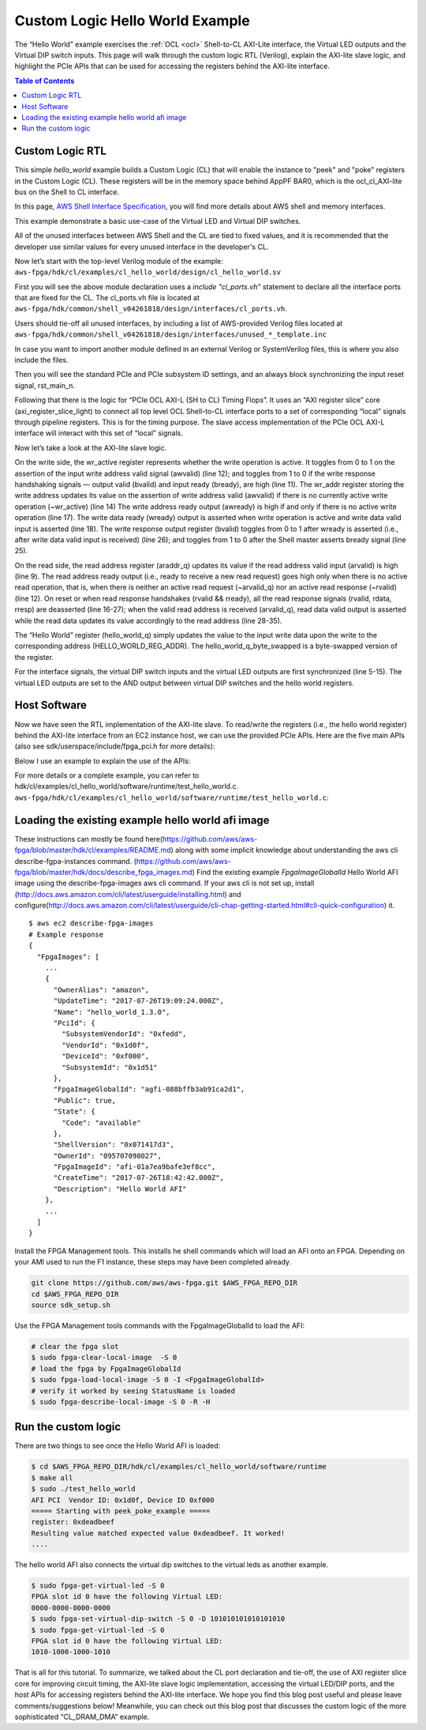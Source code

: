 .. _cl_hello_world:

Custom Logic Hello World Example
=================================


The “Hello World” example exercises the :ref:`OCL <ocl>` Shell-to-CL AXI-Lite interface, the Virtual LED outputs and the Virtual DIP switch inputs. This page will walk through the custom logic RTL (Verilog), explain the AXI-lite slave logic, and highlight the PCIe APIs that can be used for accessing the registers behind the AXI-lite interface.


.. contents:: Table of Contents
    :local:

Custom Logic RTL
-----------------

This simple *hello_world* example builds a Custom Logic (CL) that will enable the instance to "peek" and "poke" registers in the Custom Logic (CL).
These registers will be in the memory space behind AppPF BAR0, which is the ocl\_cl\_AXI-lite bus on the Shell to CL interface.

In this page, `AWS Shell Interface Specification <https://github.com/aws/aws-fpga/blob/master/hdk/docs/AWS_Shell_Interface_Specification.md#axi_lite_interfaces_for_register_access>`_, you will find more details about AWS shell and memory interfaces. 

This example demonstrate a basic use-case of the Virtual LED and Virtual DIP switches.

All of the unused interfaces between AWS Shell and the CL are tied to fixed values, and it is recommended that the developer use similar values for every unused interface in the developer's CL.


Now let’s start with the top-level Verilog module of the example:
``aws-fpga/hdk/cl/examples/cl_hello_world/design/cl_hello_world.sv``

.. code-block:: verilog
    :linenos:

    module cl_hello_world 

    (
       `include "cl_ports.vh" // Fixed port definition

    );

    `include "cl_common_defines.vh"      // CL Defines for all examples
    `include "cl_id_defines.vh"          // Defines for ID0 and ID1 (PCI ID's)
    `include "cl_hello_world_defines.vh" // CL Defines for cl_hello_world

    logic rst_main_n_sync;


    //--------------------------------------------0
    // Start with Tie-Off of Unused Interfaces
    //---------------------------------------------
    // the developer should use the next set of `include
    // to properly tie-off any unused interface
    // The list is put in the top of the module
    // to avoid cases where developer may forget to
    // remove it from the end of the file

    `include "unused_flr_template.inc"
    `include "unused_ddr_a_b_d_template.inc"
    `include "unused_ddr_c_template.inc"
    `include "unused_pcim_template.inc"
    `include "unused_dma_pcis_template.inc"
    `include "unused_cl_sda_template.inc"
    `include "unused_sh_bar1_template.inc"
    `include "unused_apppf_irq_template.inc"

First you will see the above module declaration uses a `include "cl_ports.vh"` statement to declare all the interface ports that are fixed for the CL. The cl_ports.vh file is located at
``aws-fpga/hdk/common/shell_v04261818/design/interfaces/cl_ports.vh``.

Users should tie-off all unused interfaces, by including a list of AWS-provided Verilog files located at
``aws-fpga/hdk/common/shell_v04261818/design/interfaces/unused_*_template.inc``

In case you want to import another module defined in an external Verilog or SystemVerilog files, this is where you also include the files.

Then you will see the standard PCIe and PCIe subsystem ID settings, and an always block synchronizing the input reset signal, rst_main_n.

.. code-block:: verilog
    :linenos:

    //-------------------------------------------------
    // ID Values (cl_hello_world_defines.vh)
    //-------------------------------------------------
      assign cl_sh_id0[31:0] = `CL_SH_ID0;
      assign cl_sh_id1[31:0] = `CL_SH_ID1;

    //-------------------------------------------------
    // Reset Synchronization
    //-------------------------------------------------
    logic pre_sync_rst_n;

    always_ff @(negedge rst_main_n or posedge clk_main_a0)
       if (!rst_main_n)
       begin
          pre_sync_rst_n  <= 0;
          rst_main_n_sync <= 0;
       end
       else
       begin
          pre_sync_rst_n  <= 1;
          rst_main_n_sync <= pre_sync_rst_n;
       end


Following that there is the logic for “PCIe OCL AXI-L (SH to CL) Timing Flops”.
It uses an “AXI register slice” core (axi_register_slice_light) to connect all top level OCL Shell-to-CL interface ports to a set of corresponding “local” signals through pipeline registers.
This is for the timing purpose.
The slave access implementation of the PCIe OCL AXI-L interface will interact with this set of “local” signals.

.. code-block:: verilog
    :linenos:

    //-------------------------------------------------
    // PCIe OCL AXI-L (SH to CL) Timing Flops
    //-------------------------------------------------

      axi_register_slice_light AXIL_OCL_REG_SLC (
       .aclk          (clk_main_a0),
       .aresetn       (rst_main_n_sync),

       // CL's top level interface signals connecting to Shell.
       .s_axi_awaddr  (sh_ocl_awaddr),
       .s_axi_awprot   (2'h0),
       .s_axi_awvalid (sh_ocl_awvalid),
       .s_axi_awready (ocl_sh_awready),
       .s_axi_wdata   (sh_ocl_wdata),
       .s_axi_wstrb   (sh_ocl_wstrb),
       .s_axi_wvalid  (sh_ocl_wvalid),
       .s_axi_wready  (ocl_sh_wready),
       .s_axi_bresp   (ocl_sh_bresp),
       .s_axi_bvalid  (ocl_sh_bvalid),
       .s_axi_bready  (sh_ocl_bready),
       .s_axi_araddr  (sh_ocl_araddr),
       .s_axi_arvalid (sh_ocl_arvalid),
       .s_axi_arready (ocl_sh_arready),
       .s_axi_rdata   (ocl_sh_rdata),
       .s_axi_rresp   (ocl_sh_rresp),
       .s_axi_rvalid  (ocl_sh_rvalid),
       .s_axi_rready  (sh_ocl_rready),

       // Local signals connecting to internal CL implementation.
       .m_axi_awaddr  (sh_ocl_awaddr_q),
       .m_axi_awprot  (),
       .m_axi_awvalid (sh_ocl_awvalid_q),
       .m_axi_awready (ocl_sh_awready_q),
       .m_axi_wdata   (sh_ocl_wdata_q),
       .m_axi_wstrb   (sh_ocl_wstrb_q),
       .m_axi_wvalid  (sh_ocl_wvalid_q),
       .m_axi_wready  (ocl_sh_wready_q),
       .m_axi_bresp   (ocl_sh_bresp_q),
       .m_axi_bvalid  (ocl_sh_bvalid_q),
       .m_axi_bready  (sh_ocl_bready_q),
       .m_axi_araddr  (sh_ocl_araddr_q),
       .m_axi_arvalid (sh_ocl_arvalid_q),
       .m_axi_arready (ocl_sh_arready_q),
       .m_axi_rdata   (ocl_sh_rdata_q),
       .m_axi_rresp   (ocl_sh_rresp_q),
       .m_axi_rvalid  (ocl_sh_rvalid_q),
       .m_axi_rready  (sh_ocl_rready_q)
      );


Now let’s take a look at the AXI-lite slave logic.


.. code-block:: verilog
    :linenos:

    // Write Request
    logic        wr_active;
    logic [31:0] wr_addr;

    always_ff @(posedge clk_main_a0)
      if (!rst_main_n_sync) begin
         wr_active <= 0;
         wr_addr   <= 0;
      end
      else begin
         wr_active <=  wr_active && bvalid  && bready ? 1'b0     :
                      ~wr_active && awvalid           ? 1'b1     :
                                                        wr_active;
         wr_addr <= awvalid && ~wr_active ? awaddr : wr_addr     ;
      end

    assign awready = ~wr_active;
    assign wready  =  wr_active && wvalid;

    // Write Response
    always_ff @(posedge clk_main_a0)
      if (!rst_main_n_sync) 
        bvalid <= 0;
      else
        bvalid <=  bvalid &&  bready           ? 1'b0  : 
                             ~bvalid && wready ? 1'b1  :
                                                 bvalid;
    assign bresp = 0;


On the write side, the wr_active register represents whether the write operation is active. It toggles from 0 to 1 on the assertion of the input write address valid signal (awvalid) (line 12); and toggles from 1 to 0 if the write response handshaking signals — output valid (bvalid) and input ready (bready), are high (line 11).
The wr_addr register storing the write address updates its value on the assertion of write address valid (awvalid) if there is no currently active write operation (~wr_active) (line 14)
The write address ready output (awready) is high if and only if there is no active write operation (line 17).
The write data ready (wready) output is asserted when write operation is active and write data valid input is asserted (line 18).
The write response output register (bvalid) toggles from 0 to 1 after wready is asserted (i.e., after write data valid input is received) (line 26); and toggles from 1 to 0 after the Shell master asserts bready signal (line 25).


.. code-block:: verilog
    :linenos:

    // Read Request
    always_ff @(posedge clk_main_a0)
       if (!rst_main_n_sync) begin
          arvalid_q <= 0;
          araddr_q  <= 0;
       end
       else begin
          arvalid_q <= arvalid;
          araddr_q  <= arvalid ? araddr : araddr_q;
       end

    assign arready = !arvalid_q && !rvalid;

    // Read Response
    always_ff @(posedge clk_main_a0)
       if (!rst_main_n_sync)
       begin
          rvalid <= 0;
          rdata  <= 0;
          rresp  <= 0;
       end
       else if (rvalid && rready)
       begin
          rvalid <= 0;
          rdata  <= 0;
          rresp  <= 0;
       end
       else if (arvalid_q) 
       begin
          rvalid <= 1;
          rdata  <= (araddr_q == `HELLO_WORLD_REG_ADDR) ? hello_world_q_byte_swapped[31:0]:
                    (araddr_q == `VLED_REG_ADDR       ) ? {16'b0,vled_q[15:0]            }:
                                                          `UNIMPLEMENTED_REG_VALUE        ;
          rresp  <= 0;
       end


On the read side, the read address register (araddr_q) updates its value if the read address valid input (arvalid) is high (line 9).
The read address ready output (i.e., ready to receive a new read request) goes high only when there is no active read operation, that is, when there is neither an active read request (~arvalid_q) nor an active read response (~rvalid) (line 12).
On reset or when read response handshakes (rvalid && rready), all the read response signals (rvalid, rdata, rresp) are deasserted (line 16-27); when the valid read address is received (arvalid_q), read data valid output is asserted while the read data updates its value accordingly to the read address (line 28-35).



.. code-block:: verilog
    :linenos:

    //-------------------------------------------------
    // Hello World Register
    //-------------------------------------------------
    // When read it, returns the byte-flipped value.

    always_ff @(posedge clk_main_a0)
       if (!rst_main_n_sync) begin                    // Reset
          hello_world_q[31:0] <= 32'h0000_0000;
       end
       else if (wready & (wr_addr == `HELLO_WORLD_REG_ADDR)) begin  
          hello_world_q[31:0] <= wdata[31:0];
       end
       else begin                                // Hold Value
          hello_world_q[31:0] <= hello_world_q[31:0];
       end

    assign hello_world_q_byte_swapped[31:0] = {hello_world_q[7:0],   hello_world_q[15:8],
                                               hello_world_q[23:16], hello_world_q[31:24]};


The “Hello World” register (hello_world_q) simply updates the value to the input write data upon the write to the corresponding address (HELLO_WORLD_REG_ADDR). The hello_world_q_byte_swapped is a byte-swapped version of the register.


.. code-block:: verilog
    :linenos:

    //-------------------------------------------------
    // Virtual LED Register
    //-------------------------------------------------
    // Flop/synchronize interface signals
    always_ff @(posedge clk_main_a0)
       if (!rst_main_n_sync) begin                    // Reset
          sh_cl_status_vdip_q[15:0]  <= 16'h0000;
          sh_cl_status_vdip_q2[15:0] <= 16'h0000;
          cl_sh_status_vled[15:0]    <= 16'h0000;
       end
       else begin
          sh_cl_status_vdip_q[15:0]  <= sh_cl_status_vdip[15:0];
          sh_cl_status_vdip_q2[15:0] <= sh_cl_status_vdip_q[15:0];
          cl_sh_status_vled[15:0]    <= pre_cl_sh_status_vled[15:0];
       end

    // The register contains 16 read-only bits corresponding to 16 LED's.
    // For this example, the virtual LED register shadows the hello_world
    // register.
    // The same LED values can be read from the CL to Shell interface
    // by using the linux FPGA tool: $ fpga-get-virtual-led -S 0

    always_ff @(posedge clk_main_a0)
       if (!rst_main_n_sync) begin                    // Reset
          vled_q[15:0] <= 16'h0000;
       end
       else begin
          vled_q[15:0] <= hello_world_q[15:0];
       end

    // The Virtual LED outputs will be masked with the Virtual DIP switches.
    assign pre_cl_sh_status_vled[15:0] = vled_q[15:0] & sh_cl_status_vdip_q2[15:0];


For the interface signals, the virtual DIP switch inputs and the virtual LED outputs are first synchronized (line 5-15).
The virtual LED outputs are set to the AND output between virtual DIP switches and the hello world registers.


Host Software
----------------

Now we have seen the RTL implementation of the AXI-lite slave. To read/write the registers (i.e., the hello world register) behind the AXI-lite interface from an EC2 instance host, we can use the provided PCIe APIs.
Here are the five main APIs (also see sdk/userspace/include/fpga_pci.h for more details):


.. code-block: c

    /**
     * Initialize the pci library.
     * @returns 0 on success, non-zero on error
     */
    int fpga_pci_init(void);
    
    /**
     * Attach to an FPGA memory space.
     *
     * @param[in]  slot_id  logical slot index
     * @param[in]  pf_id    physical function id, e.g. FPGA_APP_PF
     * @param[in]  bar_id   base address register, e.g. APP_PF_BAR4
     * @param[in]  flags    set various options (flags defined below)
     * @param[out] handle   used to identify fpga attachment for future library
     *                      calls
     *
     * @returns 0 on success, non-zero on error
     */
    int fpga_pci_attach(int slot_id, int pf_id, int bar_id, uint32_t flags,
                        pci_bar_handle_t *handle);
    
    /**
     * Write a value to a register.
     *
     * @param[in]  handle  handle provided by fpga_pci_attach
     * @param[in]  offset  memory location offset for register to write
     * @param[in]  value   value to write to the register
     * @returns 0 on success, non-zero on error
     */
    int fpga_pci_poke(pci_bar_handle_t handle, uint64_t offset, uint32_t value);
    
    /**
     * Read a value from a register.
     *
     * @param[in]  handle  handle provided by fpga_pci_attach
     * @param[in]  offset  memory location offset for register to read
     * @param[out] value   value read from the register (32-bit)
     * @returns 0 on success, non-zero on error
     */
    int fpga_pci_peek(pci_bar_handle_t handle, uint64_t offset, uint32_t *value);
    
    /**
     * Detach from an FPGA memory space.
     *
     * @param[in]  handle  the value provided by fpga_pci_attach corresponding to
     *                     the memory space to detach
     * @returns 0 on success, non-zero on error
     */
    int fpga_pci_detach(pci_bar_handle_t handle);


Below I use an example to explain the use of the APIs:

.. code-block: c

    /* Initialize the fpga_pci library so we could have access to FPGA PCIe from
     * this application. */
    int rc = fpga_pci_init();
    
    /* fpga_pci_init() returns a non-zero rc on error. fail_on is a MACRO function
     * that logs the error message (3rd argument) and jumps to code label (2nd
     * argument, i.e., "out" on line 40) when rc (1st argument) is non-zero. */
    fail_on(rc, out, "Unable to initialize the fpga_pci library");
    
    /* pci_bar_handle_t is a handler for an address space exposed by one PCI BAR on
     * one of the PCI PFs of the FPGA */
    pci_bar_handle_t pci_bar_handle = PCI_BAR_HANDLE_INIT;
    
    /* attach to the fpga, with a pci_bar_handle out param
     * To attach to multiple slots or BARs, call this function multiple times,
     * saving the pci_bar_handle to specify which address space to interact with in
     * other API calls.
     * This function accepts the slot_id, physical function, and bar number.
     */
    int slot_id = 0;           /* The first FPGA at slot 0. */
    int pf_id = FPGA_APP_PF;   /* The application physical function (https://github.com/aws/aws-fpga/blob/master/hdk/docs/AWS_Shell_Interface_Specification.md#application-pf-apppf) */
    int bar_id = APP_PF_BAR0;  /* AppPF BAR0 maps to the OCL AXI-lite interface. */
    rc = fpga_pci_attach(slot_id, pf_id, bar_id, 0, &pci_bar_handle);
    fail_on(rc, out, "Unable to attach to the AFI on slot id %d", slot_id);
    
    /* The hello world register address is defined at hdk/cl/examples/common/design/cl_common_defines.vh */
    #define HELLO_WORLD_REG_ADDR UINT64_C(0x500)
    
    /* write a value into the mapped address space */
    uint32_t value = 0xefbeadde;
    rc = fpga_pci_poke(pci_bar_handle, HELLO_WORLD_REG_ADDR, value);
    fail_on(rc, out, "Unable to write to the fpga !");
    
    /* read it back and print it out; you should expect the byte order to be
     * reversed (That's what this CL does) */
    rc = fpga_pci_peek(pci_bar_handle, HELLO_WORLD_REG_ADDR, &value);
    fail_on(rc, out, "Unable to read read from the fpga !");
    printf("register: 0x%x\n", value); /* Expect to see byte swapped: 0xdeadbeef. */
    
    out:  /* Jumps to here on error. */
    /* clean up */
    if (pci_bar_handle >= 0) {
        rc = fpga_pci_detach(pci_bar_handle);
        if (rc) {
            printf("Failure while detaching from the fpga.\n");
        }
    }


For more details or a complete example, you can refer to hdk/cl/examples/cl_hello_world/software/runtime/test_hello_world.c.
``aws-fpga/hdk/cl/examples/cl_hello_world/software/runtime/test_hello_world.c``:


Loading the existing example hello world afi image
----------------------------------------------------

These instructions can mostly be found here(https://github.com/aws/aws-fpga/blob/master/hdk/cl/examples/README.md) along with some implicit knowledge about understanding the aws cli describe-fgpa-instances command. (https://github.com/aws/aws-fpga/blob/master/hdk/docs/describe_fpga_images.md)
Find the existing example `FpgaImageGlobalId` Hello World AFI image using the describe-fpga-images aws cli command.
If your aws cli is not set up, install (http://docs.aws.amazon.com/cli/latest/userguide/installing.html) and configure(http://docs.aws.amazon.com/cli/latest/userguide/cli-chap-getting-started.html#cli-quick-configuration) it.


::

    $ aws ec2 describe-fpga-images
    # Example response
    {
      "FpgaImages": [
        ...
        {
          "OwnerAlias": "amazon",
          "UpdateTime": "2017-07-26T19:09:24.000Z",
          "Name": "hello_world_1.3.0",
          "PciId": {
            "SubsystemVendorId": "0xfedd",
            "VendorId": "0x1d0f",
            "DeviceId": "0xf000",
            "SubsystemId": "0x1d51"
          },
          "FpgaImageGlobalId": "agfi-088bffb3ab91ca2d1",
          "Public": true,
          "State": {
            "Code": "available"
          },
          "ShellVersion": "0x071417d3",
          "OwnerId": "095707098027",
          "FpgaImageId": "afi-01a7ea9bafe3ef8cc", 
          "CreateTime": "2017-07-26T18:42:42.000Z",
          "Description": "Hello World AFI"
        },
        ...
      ]
    }


Install the FPGA Management tools. This installs he shell commands which will load an AFI onto an FPGA. Depending on your AMI used to run the F1 instance, these steps may have been completed already.


.. code-block:: bash

    git clone https://github.com/aws/aws-fpga.git $AWS_FPGA_REPO_DIR
    cd $AWS_FPGA_REPO_DIR
    source sdk_setup.sh


Use the FPGA Management tools commands with the FpgaImageGlobalId to load the AFI:

.. code-block:: bash

    # clear the fpga slot
    $ sudo fpga-clear-local-image  -S 0
    # load the fpga by FpgaImageGlobalId
    $ sudo fpga-load-local-image -S 0 -I <FpgaImageGlobalId>
    # verify it worked by seeing StatusName is loaded
    $ sudo fpga-describe-local-image -S 0 -R -H


Run the custom logic
---------------------

There are two things to see once the Hello World AFI is loaded:

.. code-block:: bash

    $ cd $AWS_FPGA_REPO_DIR/hdk/cl/examples/cl_hello_world/software/runtime
    $ make all
    $ sudo ./test_hello_world
    AFI PCI  Vendor ID: 0x1d0f, Device ID 0xf000
    ===== Starting with peek_poke_example =====
    register: 0xdeadbeef
    Resulting value matched expected value 0xdeadbeef. It worked!
    ....

The hello world AFI also connects the virtual dip switches to the virtual leds as another example.

.. code-block:: bash

    $ sudo fpga-get-virtual-led -S 0
    FPGA slot id 0 have the following Virtual LED:
    0000-0000-0000-0000
    $ sudo fpga-set-virtual-dip-switch -S 0 -D 101010101010101010
    $ sudo fpga-get-virtual-led -S 0
    FPGA slot id 0 have the following Virtual LED:
    1010-1000-1000-1010

That is all for this tutorial. To summarize, we talked about the CL port declaration and tie-off, the use of AXI register slice core for improving circuit timing, the AXI-lite slave logic implementation, accessing the virtual LED/DIP ports, and the host APIs for accessing registers behind the AXI-lite interface. We hope you find this blog post useful and please leave comments/suggestions below!
Meanwhile, you can check out this blog post that discusses the custom logic of the more sophisticated “CL_DRAM_DMA” example.